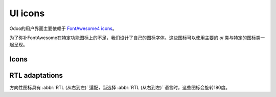 .. _reference/user_interface/ui_icons:

========
UI icons
========

Odoo的用户界面主要依赖于 `FontAwesome4 icons <https://fontawesome.com/v4/icons/>`_。

为了弥补FontAwesome在特定功能图标上的不足，我们设计了自己的图标字体。这些图标可以使用主要的 `oi` 类与特定的图标类一起呈现。

.. example::

   .. code-block:: html

      <i class="oi oi-odoo"/>

Icons
=====

.. raw:: html

   <section class="row">

      <div class="o_icon_card col-6 col-sm-4 col-md-3 mb-3">
          <div class="card text-center">
              <i class="oi oi-odoo h1 p-4"></i>
              <code>oi-odoo</code>
          </div>
      </div>

      <div class="o_icon_card col-6 col-sm-4 col-md-3 mb-3">
          <div class="card text-center">
              <i class="oi oi-view h1 p-4"></i>
              <code>oi-view</code>
          </div>
      </div>

      <div class="o_icon_card col-6 col-sm-4 col-md-3 mb-3">
          <div class="card text-center">
              <i class="oi oi-view-kanban h1 p-4"></i>
              <code>oi-view-kanban</code>
          </div>
      </div>

      <div class="o_icon_card col-6 col-sm-4 col-md-3 mb-3">
          <div class="card text-center">
              <i class="oi oi-view-list h1 p-4"></i>
              <code>oi-view-list</code>
          </div>
      </div>

      <div class="o_icon_card col-6 col-sm-4 col-md-3 mb-3">
          <div class="card text-center">
              <i class="oi oi-view-cohort h1 p-4"></i>
              <code>oi-view-cohort</code>
          </div>
      </div>

      <div class="o_icon_card col-6 col-sm-4 col-md-3 mb-3">
          <div class="card text-center">
              <i class="oi oi-view-pivot h1 p-4"></i>
              <code>oi-view-pivot</code>
          </div>
      </div>

      <div class="o_icon_card col-6 col-sm-4 col-md-3 mb-3">
          <div class="card text-center">
              <i class="oi oi-text-break h1 p-4"></i>
              <code>oi-text-break</code>
          </div>
      </div>

      <div class="o_icon_card col-6 col-sm-4 col-md-3 mb-3">
          <div class="card text-center">
              <i class="oi oi-text-inline h1 p-4"></i>
              <code>oi-text-inline</code>
          </div>
      </div>

      <div class="o_icon_card col-6 col-sm-4 col-md-3 mb-3">
          <div class="card text-center">
              <i class="oi oi-text-wrap h1 p-4"></i>
              <code>oi-text-wrap</code>
          </div>
      </div>

      <div class="o_icon_card col-6 col-sm-4 col-md-3 mb-3">
          <div class="card text-center">
              <i class="oi oi-text-effect h1 p-4"></i>
              <code>oi-text-effect</code>
          </div>
      </div>

      <div class="o_icon_card col-6 col-sm-4 col-md-3 mb-3">
          <div class="card text-center">
              <i class="oi oi-search h1 p-4"></i>
              <code>oi-search</code>
          </div>
      </div>

      <div class="o_icon_card col-6 col-sm-4 col-md-3 mb-3">
          <div class="card text-center">
              <i class="oi oi-group h1 p-4"></i>
              <code>oi-group</code>
          </div>
      </div>

      <div class="o_icon_card col-6 col-sm-4 col-md-3 mb-3">
          <div class="card text-center">
              <i class="oi oi-settings-adjust h1 p-4"></i>
              <code>oi-settings-adjust</code>
          </div>
      </div>

      <div class="o_icon_card col-6 col-sm-4 col-md-3 mb-3">
          <div class="card text-center">
              <i class="oi oi-panel-right h1 p-4"></i>
              <code>oi-panel-right</code>
          </div>
      </div>

      <div class="o_icon_card col-6 col-sm-4 col-md-3 mb-3">
          <div class="card text-center">
              <i class="oi oi-launch h1 p-4"></i>
              <code>oi-launch</code>
          </div>
      </div>

      <div class="o_icon_card col-6 col-sm-4 col-md-3 mb-3">
          <div class="card text-center">
              <i class="oi oi-apps h1 p-4"></i>
              <code>oi-apps</code>
          </div>
      </div>

      <div class="o_icon_card col-6 col-sm-4 col-md-3 mb-3">
          <div class="card text-center">
              <i class="oi oi-studio h1 p-4"></i>
              <code>oi-studio</code>
          </div>
      </div>

      <div class="o_icon_card col-6 col-sm-4 col-md-3 mb-3">
          <div class="card text-center">
              <i class="oi oi-voip h1 p-4"></i>
              <code>oi-voip</code>
          </div>
      </div>

      <div class="o_icon_card col-6 col-sm-4 col-md-3 mb-3">
          <div class="card text-center">
              <i class="oi oi-gif-picker h1 p-4"></i>
              <code>oi-gif-picker</code>
          </div>
      </div>

      <div class="o_icon_card col-6 col-sm-4 col-md-3 mb-3">
          <div class="card text-center">
              <i class="oi oi-close h1 p-4"></i>
              <code>oi-close</code>
          </div>
      </div>

      <div class="o_icon_card col-6 col-sm-4 col-md-3 mb-3">
          <div class="card text-center">
              <i class="oi oi-chevron-down h1 p-4"></i>
              <code>oi-chevron-down</code>
          </div>
      </div>

      <div class="o_icon_card col-6 col-sm-4 col-md-3 mb-3">
          <div class="card text-center">
              <i class="oi oi-chevron-left h1 p-4"></i>
              <code>oi-chevron-left</code>
          </div>
      </div>

      <div class="o_icon_card col-6 col-sm-4 col-md-3 mb-3">
          <div class="card text-center">
              <i class="oi oi-chevron-right h1 p-4"></i>
              <code>oi-chevron-right</code>
          </div>
      </div>

      <div class="o_icon_card col-6 col-sm-4 col-md-3 mb-3">
          <div class="card text-center">
              <i class="oi oi-chevron-up h1 p-4"></i>
              <code>oi-chevron-up</code>
          </div>
      </div>

      <div class="o_icon_card col-6 col-sm-4 col-md-3 mb-3">
          <div class="card text-center">
              <i class="oi oi-arrows-h h1 p-4"></i>
              <code>oi-arrows-h</code>
          </div>
      </div>

      <div class="o_icon_card col-6 col-sm-4 col-md-3 mb-3">
          <div class="card text-center">
              <i class="oi oi-arrows-v h1 p-4"></i>
              <code>oi-arrows-v</code>
          </div>
      </div>

      <div class="o_icon_card col-6 col-sm-4 col-md-3 mb-3">
          <div class="card text-center">
              <i class="oi oi-arrow-down-left h1 p-4"></i>
              <code>oi-arrow-down-left</code>
          </div>
      </div>

      <div class="o_icon_card col-6 col-sm-4 col-md-3 mb-3">
          <div class="card text-center">
              <i class="oi oi-arrow-down-right h1 p-4"></i>
              <code>oi-arrow-down-right</code>
          </div>
      </div>

      <div class="o_icon_card col-6 col-sm-4 col-md-3 mb-3">
          <div class="card text-center">
              <i class="oi oi-arrow-down h1 p-4"></i>
              <code>oi-arrow-down</code>
          </div>
      </div>

      <div class="o_icon_card col-6 col-sm-4 col-md-3 mb-3">
          <div class="card text-center">
              <i class="oi oi-arrow-left h1 p-4"></i>
              <code>oi-arrow-left</code>
          </div>
      </div>

      <div class="o_icon_card col-6 col-sm-4 col-md-3 mb-3">
          <div class="card text-center">
              <i class="oi oi-arrow-right h1 p-4"></i>
              <code>oi-arrow-right</code>
          </div>
      </div>

      <div class="o_icon_card col-6 col-sm-4 col-md-3 mb-3">
          <div class="card text-center">
              <i class="oi oi-arrow-up-left h1 p-4"></i>
              <code>oi-arrow-up-left</code>
          </div>
      </div>

      <div class="o_icon_card col-6 col-sm-4 col-md-3 mb-3">
          <div class="card text-center">
              <i class="oi oi-arrow-up-right h1 p-4"></i>
              <code>oi-arrow-up-right</code>
          </div>
      </div>

      <div class="o_icon_card col-6 col-sm-4 col-md-3 mb-3">
          <div class="card text-center">
              <i class="oi oi-arrow-up h1 p-4"></i>
              <code>oi-arrow-up</code>
          </div>
      </div>

      <div class="o_icon_card col-6 col-sm-4 col-md-3 mb-3">
          <div class="card text-center">
              <i class="oi oi-draggable h1 p-4"></i>
              <code>oi-draggable</code>
          </div>
      </div>

      <div class="o_icon_card col-6 col-sm-4 col-md-3 mb-3">
          <div class="card text-center">
              <i class="oi oi-archive h1 p-4"></i>
              <code>oi-archive</code>
          </div>
      </div>

      <div class="o_icon_card col-6 col-sm-4 col-md-3 mb-3">
          <div class="card text-center">
              <i class="oi oi-unarchive h1 p-4"></i>
              <code>oi-unarchive</code>
          </div>
      </div>

      <div class="o_icon_card col-6 col-sm-4 col-md-3 mb-3">
          <div class="card text-center">
              <i class="oi oi-smile-add h1 p-4"></i>
              <code>oi-smile-add</code>
          </div>
      </div>

   </section>

RTL adaptations
===============

方向性图标具有 :abbr:`RTL (从右到左)` 适配，当选择 :abbr:`RTL (从右到左)` 语言时，这些图标会旋转180度。

.. raw:: html

   <section class="row">

      <div class="o_icon_card col-6 col-sm-4 col-md-3 mb-3">
          <div class="card text-center">
              <i class="oi oi-chevron-left h1 p-4"></i>
              <code>oi-chevron-left</code>
          </div>
      </div>

      <div class="o_icon_card col-6 col-sm-4 col-md-3 mb-3">
          <div class="card text-center">
              <i class="oi oi-chevron-right h1 p-4"></i>
              <code>oi-chevron-right</code>
          </div>
      </div>

      <div class="o_icon_card col-6 col-sm-4 col-md-3 mb-3">
          <div class="card text-center">
              <i class="oi oi-arrow-down-left h1 p-4"></i>
              <code>oi-arrow-down-left</code>
          </div>
      </div>

      <div class="o_icon_card col-6 col-sm-4 col-md-3 mb-3">
          <div class="card text-center">
              <i class="oi oi-arrow-down-right h1 p-4"></i>
              <code>oi-arrow-down-right</code>
          </div>
      </div>

      <div class="o_icon_card col-6 col-sm-4 col-md-3 mb-3">
          <div class="card text-center">
              <i class="oi oi-arrow-left h1 p-4"></i>
              <code>oi-arrow-left</code>
          </div>
      </div>

      <div class="o_icon_card col-6 col-sm-4 col-md-3 mb-3">
          <div class="card text-center">
              <i class="oi oi-arrow-right h1 p-4"></i>
              <code>oi-arrow-right</code>
          </div>
      </div>

      <div class="o_icon_card col-6 col-sm-4 col-md-3 mb-3">
          <div class="card text-center">
              <i class="oi oi-arrow-up-left h1 p-4"></i>
              <code>oi-arrow-up-left</code>
          </div>
      </div>

      <div class="o_icon_card col-6 col-sm-4 col-md-3 mb-3">
          <div class="card text-center">
              <i class="oi oi-arrow-up-right h1 p-4"></i>
              <code>oi-arrow-up-right</code>
          </div>
      </div>

   </section>

